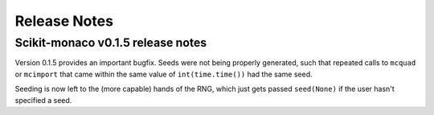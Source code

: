 
Release Notes
-------------

Scikit-monaco v0.1.5 release notes
++++++++++++++++++++++++++++++++++

Version 0.1.5 provides an important bugfix. Seeds were not being properly
generated, such that repeated calls to ``mcquad`` or ``mcimport`` that came
within the same value of ``int(time.time())`` had the same seed. 

Seeding is now left to the (more capable) hands of the RNG, which just gets
passed ``seed(None)`` if the user hasn't specified a seed.
